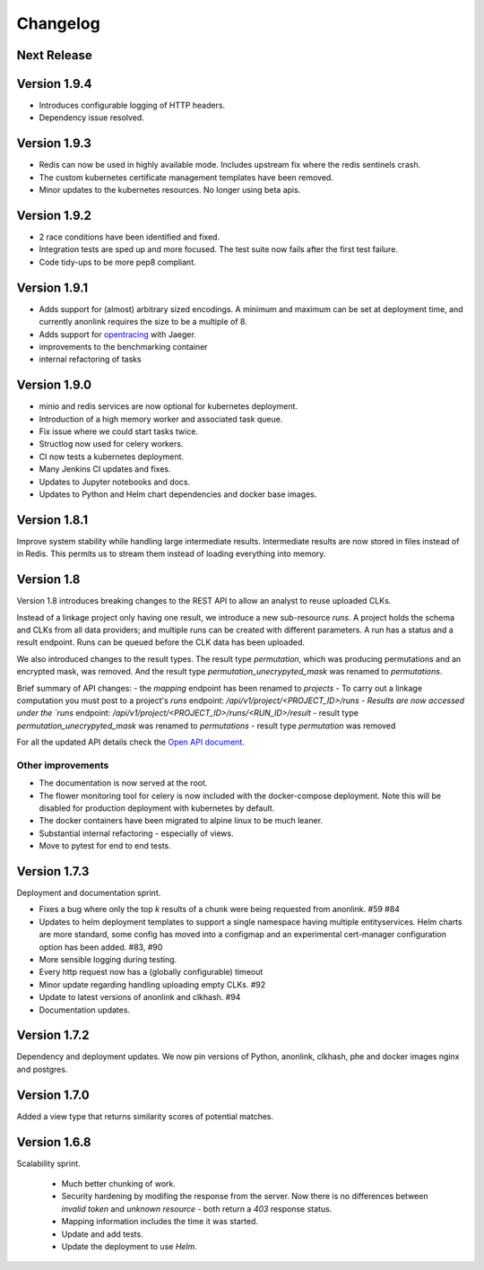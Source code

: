 
.. _changelog:

Changelog
=========

Next Release
------------


Version 1.9.4
-------------

- Introduces configurable logging of HTTP headers.
- Dependency issue resolved.

Version 1.9.3
-------------

- Redis can now be used in highly available mode. Includes upstream fix where the redis sentinels crash.
- The custom kubernetes certificate management templates have been removed.
- Minor updates to the kubernetes resources. No longer using beta apis.

Version 1.9.2
-------------

- 2 race conditions have been identified and fixed.
- Integration tests are sped up and more focused. The test suite now fails after the first test failure.
- Code tidy-ups to be more pep8 compliant.

Version 1.9.1
-------------

- Adds support for (almost) arbitrary sized encodings. A minimum and maximum can be set at deployment time, and
  currently anonlink requires the size to be a multiple of 8.
- Adds support for `opentracing <https://opentracing.io/>`_ with Jaeger.
- improvements to the benchmarking container
- internal refactoring of tasks

Version 1.9.0
-------------

- minio and redis services are now optional for kubernetes deployment.
- Introduction of a high memory worker and associated task queue.
- Fix issue where we could start tasks twice.
- Structlog now used for celery workers.
- CI now tests a kubernetes deployment.
- Many Jenkins CI updates and fixes.
- Updates to Jupyter notebooks and docs.
- Updates to Python and Helm chart dependencies and docker base images.


Version 1.8.1
-------------

Improve system stability while handling large intermediate results.
Intermediate results are now stored in files instead of in Redis. This permits us to stream them instead of loading
everything into memory.


Version 1.8
-----------

Version 1.8 introduces breaking changes to the REST API to allow an analyst to reuse uploaded CLKs.

Instead of a linkage project only having one result, we introduce a new sub-resource `runs`. A project holds the schema
and CLKs from all data providers; and multiple runs can be created with different parameters. A run has a status and a
result endpoint. Runs can be queued before the CLK data has been uploaded.

We also introduced changes to the result types.
The result type `permutation`, which was producing permutations and an encrypted mask, was removed. 
And the result type `permutation_unecrypyted_mask` was renamed to `permutations`.

Brief summary of API changes:
- the `mapping` endpoint has been renamed to `projects`
- To carry out a linkage computation you must post to a project's `runs` endpoint: `/api/v1/project/<PROJECT_ID>/runs
- Results are now accessed under the `runs` endpoint: `/api/v1/project/<PROJECT_ID>/runs/<RUN_ID>/result`
- result type `permutation_unecrypyted_mask` was renamed to `permutations`
- result type `permutation` was removed

For all the updated API details check the `Open API document <./api.html>`_.

Other improvements
~~~~~~~~~~~~~~~~~~

- The documentation is now served at the root.
- The flower monitoring tool for celery is now included with the docker-compose deployment.
  Note this will be disabled for production deployment with kubernetes by default.
- The docker containers have been migrated to alpine linux to be much leaner.
- Substantial internal refactoring - especially of views.
- Move to pytest for end to end tests.

Version 1.7.3
-------------

Deployment and documentation sprint.

- Fixes a bug where only the top `k` results of a chunk were being requested from anonlink. #59 #84
- Updates to helm deployment templates to support a single namespace having multiple entityservices. Helm
  charts are more standard, some config has moved into a configmap and an experimental cert-manager
  configuration option has been added. #83, #90
- More sensible logging during testing.
- Every http request now has a (globally configurable) timeout
- Minor update regarding handling uploading empty CLKs. #92
- Update to latest versions of anonlink and clkhash. #94
- Documentation updates.

Version 1.7.2
-------------

Dependency and deployment updates.
We now pin versions of Python, anonlink, clkhash, phe and docker images nginx and postgres.


Version 1.7.0
-------------

Added a view type that returns similarity scores of potential matches.


Version 1.6.8
-------------

Scalability sprint.

 - Much better chunking of work.
 - Security hardening by modifing the response from the server. Now there is no differences between `invalid token` and `unknown resource` - both return a `403` response status.
 - Mapping information includes the time it was started.
 - Update and add tests.
 - Update the deployment to use `Helm`.
 
